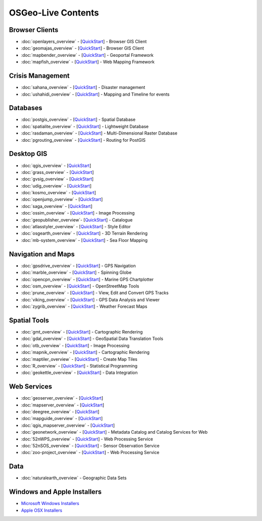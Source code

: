 .. OSGeo-Live documentation master file, created by
   sphinx-quickstart on Tue Jul  6 14:54:20 2010.
   You can adapt this file completely to your liking, but it should at least
   contain the root `toctree` directive.

OSGeo-Live Contents
===================

Browser Clients
---------------
* :doc:`openlayers_overview` - [`QuickStart <../quickstart/openlayers_quickstart.html>`_] - Browser GIS Client
* :doc:`geomajas_overview` - [`QuickStart <../quickstart/geomajas_quickstart.html>`_] - Browser GIS Client
* :doc:`mapbender_overview` - [`QuickStart <../quickstart/mapbender_quickstart.html>`_] - Geoportal Framework
* :doc:`mapfish_overview` - [`QuickStart <../quickstart/mapfish_quickstart.html>`_] - Web Mapping Framework

Crisis Management
-----------------
* :doc:`sahana_overview` - [`QuickStart <../quickstart/sahana_quickstart.html>`_] - Disaster management
* :doc:`ushahidi_overview` - [`QuickStart <../quickstart/ushahidi_quickstart.html>`_] - Mapping and Timeline for events

Databases
---------
* :doc:`postgis_overview`  - [`QuickStart <../quickstart/postgis_quickstart.html>`_] - Spatial Database
* :doc:`spatialite_overview` - [`QuickStart <../quickstart/spatialite_quickstart.html>`_] - Lightweight Database
* :doc:`rasdaman_overview` - [`QuickStart <../quickstart/rasdaman_quickstart.html>`_] - Multi-Dimensional Raster Database
* :doc:`pgrouting_overview` - [`QuickStart <../quickstart/pgrouting_quickstart.html>`_] - Routing for PostGIS

Desktop GIS
-----------
* :doc:`qgis_overview` - [`QuickStart <../quickstart/qgis_quickstart.html>`_]
* :doc:`grass_overview` - [`QuickStart <../quickstart/grass_quickstart.html>`_]
* :doc:`gvsig_overview` - [`QuickStart <../quickstart/gvsig_quickstart.html>`_]
* :doc:`udig_overview` - [`QuickStart <../quickstart/udig_quickstart.html>`_]
* :doc:`kosmo_overview` - [`QuickStart <../quickstart/kosmo_quickstart.html>`_]
* :doc:`openjump_overview` - [`QuickStart <../quickstart/openjump_quickstart.html>`_]
* :doc:`saga_overview` - [`QuickStart <../quickstart/saga_quickstart.html>`_]
* :doc:`ossim_overview` - [`QuickStart <../quickstart/ossim_quickstart.html>`_] - Image Processing
* :doc:`geopublisher_overview`- [`QuickStart <../quickstart/geopublisher_quickstart.html>`_] - Catalogue
* :doc:`atlasstyler_overview` - [`QuickStart <../quickstart/atlasstyler_quickstart.html>`_] - Style Editor
* :doc:`osgearth_overview` - [`QuickStart <../quickstart/osgearth_quickstart.html>`_] - 3D Terrain Rendering
* :doc:`mb-system_overview` - [`QuickStart <../quickstart/mb-system_quickstart.html>`_] - Sea Floor Mapping

Navigation and Maps
-------------------
* :doc:`gpsdrive_overview` - [`QuickStart <../quickstart/gpsdrive_quickstart.html>`_] - GPS Navigation
* :doc:`marble_overview` - [`QuickStart <../quickstart/marble_quickstart.html>`_] - Spinning Globe
* :doc:`opencpn_overview` - [`QuickStart <../quickstart/opencpn_quickstart.html>`_] - Marine GPS Chartplotter
* :doc:`osm_overview` - [`QuickStart <../quickstart/osm_quickstart.html>`_] - OpenStreetMap Tools
* :doc:`prune_overview` - [`QuickStart <../quickstart/prune_quickstart.html>`_] - View, Edit and Convert GPS Tracks
* :doc:`viking_overview` - [`QuickStart <../quickstart/viking_quickstart.html>`_] - GPS Data Analysis and Viewer
* :doc:`zygrib_overview` - [`QuickStart <../quickstart/zygrib_quickstart.html>`_] - Weather Forecast Maps

Spatial Tools
-------------
* :doc:`gmt_overview` - [`QuickStart <../quickstart/gmt_quickstart.html>`_] - Cartographic Rendering
* :doc:`gdal_overview`  - [`QuickStart <../quickstart/gdal_quickstart.html>`_] - GeoSpatial Data Translation Tools
* :doc:`otb_overview` - [`QuickStart <../quickstart/otb_quickstart.html>`_] - Image Processing
* :doc:`mapnik_overview` - [`QuickStart <../quickstart/mapnik_quickstart.html>`_] - Cartographic Rendering
* :doc:`maptiler_overview`  - [`QuickStart <../quickstart/maptiler_quickstart.html>`_] - Create Map Tiles
* :doc:`R_overview`  - [`QuickStart <../quickstart/R_quickstart.html>`_] - Statistical Programming
* :doc:`geokettle_overview` - [`QuickStart <../quickstart/geokettle_quickstart.html>`_] - Data Integration

Web Services
------------
* :doc:`geoserver_overview` - [`QuickStart <../quickstart/geoserver_quickstart.html>`_]
* :doc:`mapserver_overview` - [`QuickStart <../quickstart/mapserver_quickstart.html>`_]
* :doc:`deegree_overview` - [`QuickStart <../quickstart/deegree_quickstart.html>`_]
* :doc:`mapguide_overview` - [`QuickStart <../quickstart/mapguide_quickstart.html>`_]
* :doc:`qgis_mapserver_overview` - [`QuickStart <../quickstart/qgis_mapserver_quickstart.html>`_]
* :doc:`geonetwork_overview` - [`QuickStart <../quickstart/geonetwork_quickstart.html>`_] - Metadata Catalog and Catalog Services for Web
* :doc:`52nWPS_overview` - [`QuickStart <../quickstart/52nWPS_quickstart.html>`_] - Web Processing Service
* :doc:`52nSOS_overview` - [`QuickStart <../quickstart/52nSOS_quickstart.html>`_] - Sensor Observation Service
* :doc:`zoo-project_overview` - [`QuickStart <../quickstart/zoo-project_quickstart.html>`_] - Web Processing Service

Data
----
* :doc:`naturalearth_overview` - Geographic Data Sets

Windows and Apple Installers
----------------------------
 
* `Microsoft Windows Installers <../WindowsInstallers/>`_
* `Apple OSX Installers <../MacInstallers/>`_

.. include :: ../disclaimer.rst
